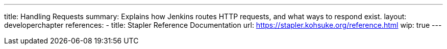 ---
title: Handling Requests
summary: Explains how Jenkins routes HTTP requests, and what ways to respond exist.
layout: developerchapter
references:
- title: Stapler Reference Documentation
  url: https://stapler.kohsuke.org/reference.html
wip: true
---

